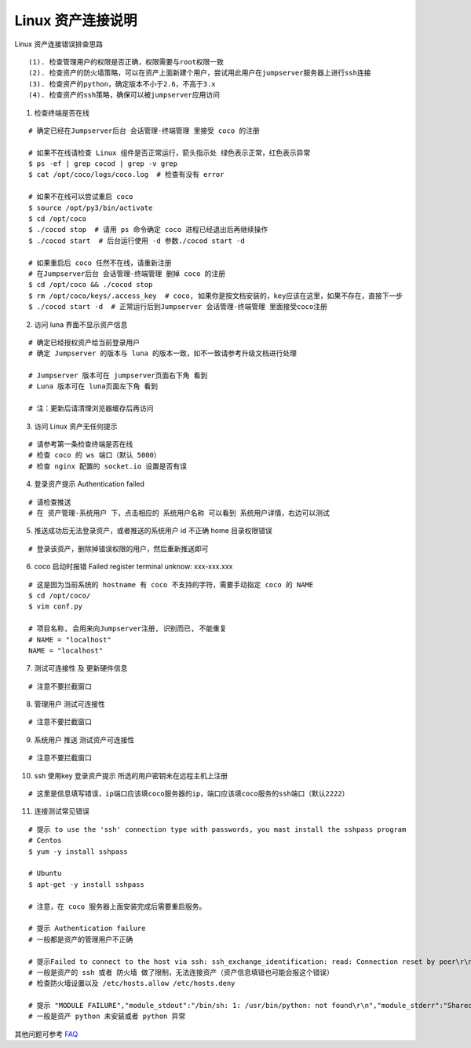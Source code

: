 Linux 资产连接说明
----------------------------

Linux 资产连接错误排查思路

::

    (1). 检查管理用户的权限是否正确，权限需要与root权限一致
    (2). 检查资产的防火墙策略，可以在资产上面新建个用户，尝试用此用户在jumpserver服务器上进行ssh连接
    (3). 检查资产的python，确定版本不小于2.6，不高于3.x
    (4). 检查资产的ssh策略，确保可以被jumpserver应用访问

1. 检查终端是否在线

::

    # 确定已经在Jumpserver后台 会话管理-终端管理 里接受 coco 的注册

    # 如果不在线请检查 Linux 组件是否正常运行，箭头指示处 绿色表示正常，红色表示异常
    $ ps -ef | grep cocod | grep -v grep
    $ cat /opt/coco/logs/coco.log  # 检查有没有 error

    # 如果不在线可以尝试重启 coco
    $ source /opt/py3/bin/activate
    $ cd /opt/coco
    $ ./cocod stop  # 请用 ps 命令确定 coco 进程已经退出后再继续操作
    $ ./cocod start  # 后台运行使用 -d 参数./cocod start -d

    # 如果重启后 coco 任然不在线，请重新注册
    # 在Jumpserver后台 会话管理-终端管理 删掉 coco 的注册
    $ cd /opt/coco && ./cocod stop
    $ rm /opt/coco/keys/.access_key  # coco, 如果你是按文档安装的，key应该在这里，如果不存在，直接下一步
    $ ./cocod start -d  # 正常运行后到Jumpserver 会话管理-终端管理 里面接受coco注册

.. image:: _static/img/faq_linux_01.jpg

2. 访问 luna 界面不显示资产信息

::

    # 确定已经授权资产给当前登录用户
    # 确定 Jumpserver 的版本与 luna 的版本一致，如不一致请参考升级文档进行处理

    # Jumpserver 版本可在 jumpserver页面右下角 看到
    # Luna 版本可在 luna页面左下角 看到

    # 注：更新后请清理浏览器缓存后再访问

.. image:: _static/img/faq_linux_02.jpg

3. 访问 Linux 资产无任何提示

::

    # 请参考第一条检查终端是否在线
    # 检查 coco 的 ws 端口（默认 5000）
    # 检查 nginx 配置的 socket.io 设置是否有误

.. image:: _static/img/faq_linux_03.jpg

4. 登录资产提示 Authentication failed

::

    # 请检查推送
    # 在 资产管理-系统用户 下，点击相应的 系统用户名称 可以看到 系统用户详情，右边可以测试

.. image:: _static/img/faq_linux_04.jpg

5. 推送成功后无法登录资产，或者推送的系统用户 id 不正确 home 目录权限错误

::

    # 登录该资产，删除掉错误权限的用户，然后重新推送即可

6. coco 启动时报错 Failed register terminal unknow: xxx-xxx.xxx

::

    # 这是因为当前系统的 hostname 有 coco 不支持的字符，需要手动指定 coco 的 NAME
    $ cd /opt/coco/
    $ vim conf.py

    # 项目名称, 会用来向Jumpserver注册, 识别而已, 不能重复
    # NAME = "localhost"
    NAME = "localhost"

7. 测试可连接性 及 更新硬件信息

::

    # 注意不要拦截窗口

.. image:: _static/img/faq_linux_05.jpg
.. image:: _static/img/faq_linux_06.jpg

8. 管理用户 测试可连接性

::

    # 注意不要拦截窗口

.. image:: _static/img/faq_linux_07.jpg
.. image:: _static/img/faq_linux_08.jpg

9. 系统用户 推送 测试资产可连接性

::

    # 注意不要拦截窗口

.. image:: _static/img/faq_linux_09.jpg
.. image:: _static/img/faq_linux_10.jpg

10. ssh 使用key 登录资产提示 所选的用户密钥未在远程主机上注册

::

    # 这里是信息填写错误，ip端口应该填coco服务器的ip，端口应该填coco服务的ssh端口（默认2222）

11. 连接测试常见错误

::

    # 提示 to use the 'ssh' connection type with passwords, you mast install the sshpass program
    # Centos
    $ yum -y install sshpass

    # Ubuntu
    $ apt-get -y install sshpass

    # 注意，在 coco 服务器上面安装完成后需要重启服务。

    # 提示 Authentication failure
    # 一般都是资产的管理用户不正确

    # 提示Failed to connect to the host via ssh: ssh_exchange_identification: read: Connection reset by peer\r\n
    # 一般是资产的 ssh 或者 防火墙 做了限制，无法连接资产（资产信息填错也可能会报这个错误）
    # 检查防火墙设置以及 /etc/hosts.allow /etc/hosts.deny

    # 提示 "MODULE FAILURE","module_stdout":"/bin/sh: 1: /usr/bin/python: not found\r\n","module_stderr":"Shared connection to xx.xx.xx.xx closed.\r\n"
    # 一般是资产 python 未安装或者 python 异常

其他问题可参考 `FAQ <faq.html>`_
